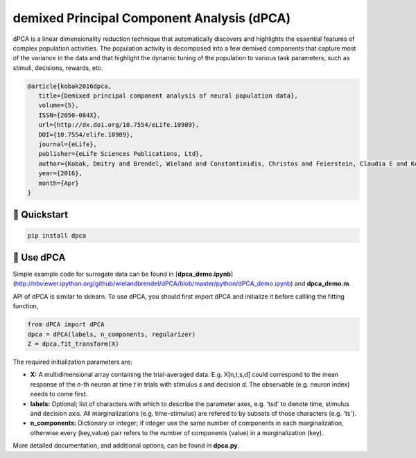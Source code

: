 demixed Principal Component Analysis (dPCA)
===========================================

dPCA is a linear dimensionality reduction technique that automatically discovers and highlights the essential features of complex population activities. The population activity is decomposed into a few demixed components that capture most of the variance in the data and that highlight the dynamic tuning of the population to various task parameters, such as stimuli, decisions, rewards, etc.

.. code-block::

    @article{kobak2016dpca,
       title={Demixed principal component analysis of neural population data},
       volume={5},
       ISSN={2050-084X},
       url={http://dx.doi.org/10.7554/eLife.10989},
       DOI={10.7554/elife.10989},
       journal={eLife},
       publisher={eLife Sciences Publications, Ltd},
       author={Kobak, Dmitry and Brendel, Wieland and Constantinidis, Christos and Feierstein, Claudia E and Kepecs, Adam and Mainen, Zachary F and Qi, Xue-Lian and Romo, Ranulfo and Uchida, Naoshige and Machens, Christian K},
       year={2016},
       month={Apr}
    }

🚀 Quickstart
-------------

.. code-block:: bash

   pip install dpca


🎉 Use dPCA
-----------
Simple example code for surrogate data can be found in [**dpca_demo.ipynb**](http://nbviewer.ipython.org/github/wielandbrendel/dPCA/blob/master/python/dPCA_demo.ipynb) and **dpca_demo.m**.

API of dPCA is similar to sklearn. To use dPCA, you should first import dPCA and initialize it before callling the fitting function,

.. code-block:: python

   from dPCA import dPCA
   dpca = dPCA(labels, n_components, regularizer)
   Z = dpca.fit_transform(X)
   
The required initialization parameters are:

* **X:** A multidimensional array containing the trial-averaged data. E.g. X[n,t,s,d] could correspond to the mean response of the *n*-th neuron at time *t* in trials with stimulus *s* and decision *d*. The observable (e.g. neuron index) needs to come first.
* **labels:** Optional; list of characters with which to describe the parameter axes, e.g. 'tsd' to denote time, stimulus and decision axis. All marginalizations (e.g. time-stimulus) are refered to by subsets of those characters (e.g. 'ts').
* **n_components:** Dictionary or integer; if integer use the same number of components in each marginalization, otherwise every (key,value) pair refers to the number of components (value) in a marginalization (key).

More detailed documentation, and additional options, can be found in **dpca.py**.
